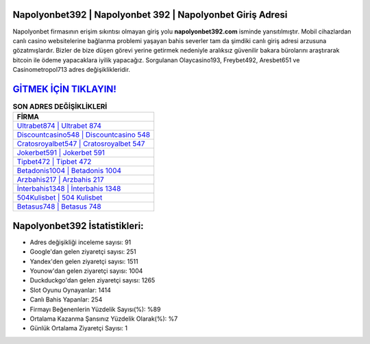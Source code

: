 ﻿Napolyonbet392 | Napolyonbet 392 | Napolyonbet Giriş Adresi
===================================

.. image:: images/napolyonbet-giris.jpg
   :width: 600
   
Napolyonbet firmasının erişim sıkıntısı olmayan giriş yolu **napolyonbet392.com** isminde yansıtılmıştır. Mobil cihazlardan canlı casino websitelerine bağlanma problemi yaşayan bahis severler tam da şimdiki canlı giriş adresi arzusuna gözatmışlardır. Bizler de bize düşen görevi yerine getirmek nedeniyle aralıksız güvenilir bakara bürolarını araştırarak bitcoin ile ödeme yapacaklara iyilik yapacağız. Sorgulanan Olaycasino193, Freybet492, Aresbet651 ve Casinometropol713 adres değişiklikleridir.

`GİTMEK İÇİN TIKLAYIN! <https://uclck.me/gonow>`_
==============

.. list-table:: **SON ADRES DEĞİŞİKLİKLERİ**
   :widths: 100
   :header-rows: 1

   * - FİRMA
   * - `Ultrabet874 | Ultrabet 874 <ultrabet874-ultrabet-874-ultrabet-giris-adresi.html>`_
   * - `Discountcasino548 | Discountcasino 548 <discountcasino548-discountcasino-548-discountcasino-giris-adresi.html>`_
   * - `Cratosroyalbet547 | Cratosroyalbet 547 <cratosroyalbet547-cratosroyalbet-547-cratosroyalbet-giris-adresi.html>`_	 
   * - `Jokerbet591 | Jokerbet 591 <jokerbet591-jokerbet-591-jokerbet-giris-adresi.html>`_	 
   * - `Tipbet472 | Tipbet 472 <tipbet472-tipbet-472-tipbet-giris-adresi.html>`_ 
   * - `Betadonis1004 | Betadonis 1004 <betadonis1004-betadonis-1004-betadonis-giris-adresi.html>`_
   * - `Arzbahis217 | Arzbahis 217 <arzbahis217-arzbahis-217-arzbahis-giris-adresi.html>`_	 
   * - `İnterbahis1348 | İnterbahis 1348 <interbahis1348-interbahis-1348-interbahis-giris-adresi.html>`_
   * - `504Kulisbet | 504 Kulisbet <504kulisbet-504-kulisbet-kulisbet-giris-adresi.html>`_
   * - `Betasus748 | Betasus 748 <betasus748-betasus-748-betasus-giris-adresi.html>`_
	 
Napolyonbet392 İstatistikleri:
===================================	 
* Adres değişikliği inceleme sayısı: 91
* Google'dan gelen ziyaretçi sayısı: 251
* Yandex'den gelen ziyaretçi sayısı: 1511
* Younow'dan gelen ziyaretçi sayısı: 1004
* Duckduckgo'dan gelen ziyaretçi sayısı: 1265
* Slot Oyunu Oynayanlar: 1414
* Canlı Bahis Yapanlar: 254
* Firmayı Beğenenlerin Yüzdelik Sayısı(%): %89
* Ortalama Kazanma Şansınız Yüzdelik Olarak(%): %7
* Günlük Ortalama Ziyaretçi Sayısı: 1

